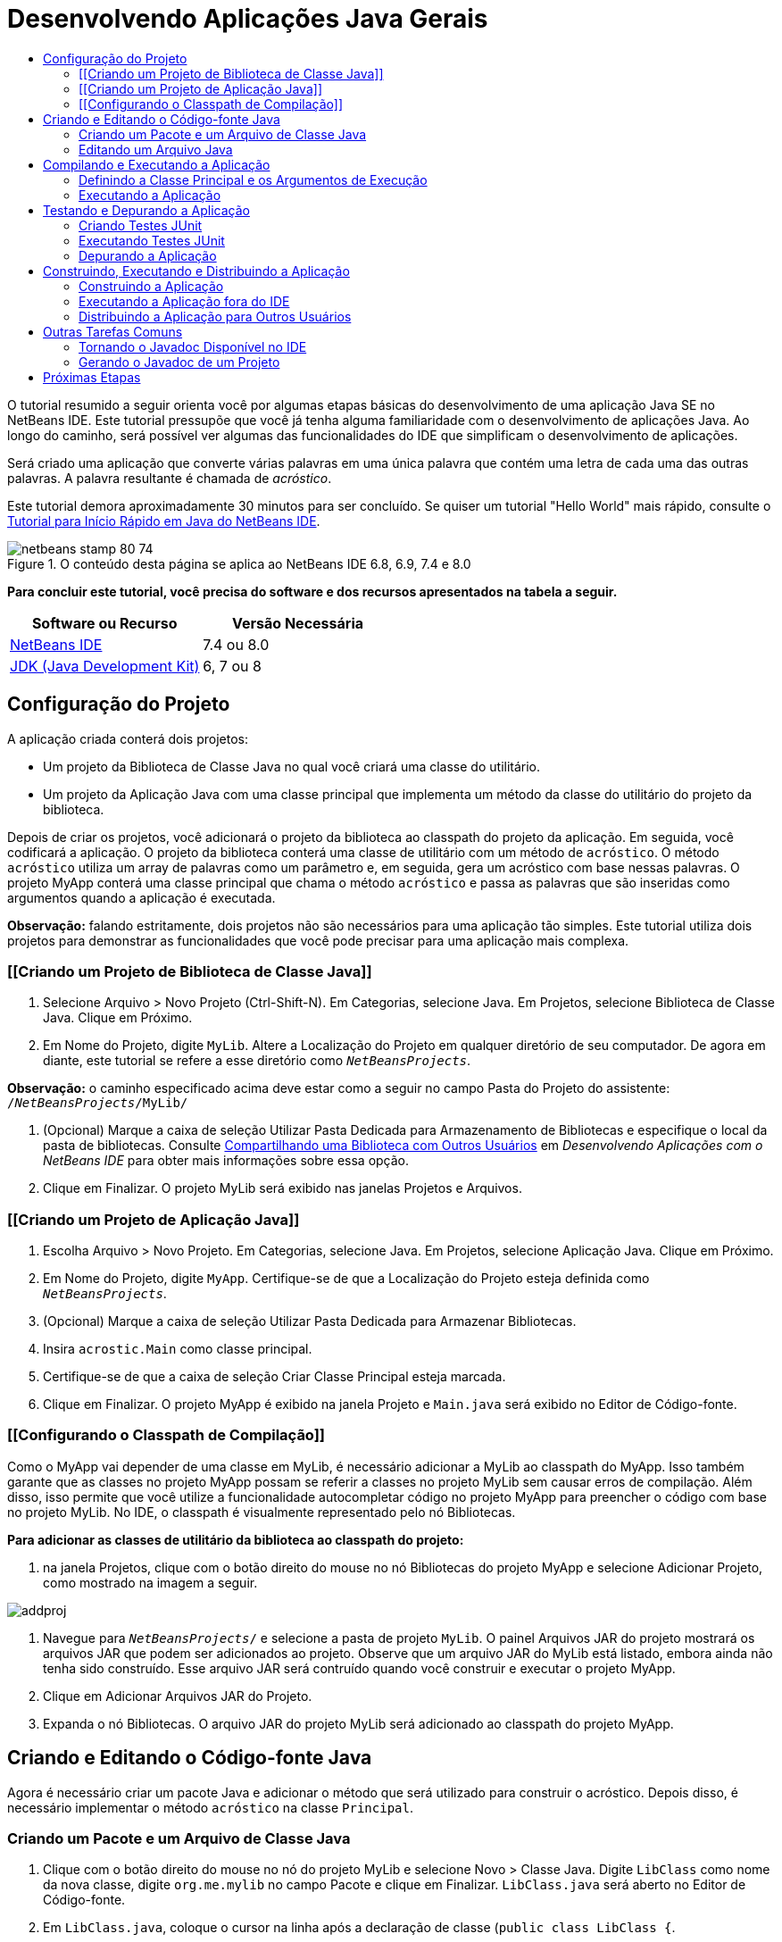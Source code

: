 // 
//     Licensed to the Apache Software Foundation (ASF) under one
//     or more contributor license agreements.  See the NOTICE file
//     distributed with this work for additional information
//     regarding copyright ownership.  The ASF licenses this file
//     to you under the Apache License, Version 2.0 (the
//     "License"); you may not use this file except in compliance
//     with the License.  You may obtain a copy of the License at
// 
//       http://www.apache.org/licenses/LICENSE-2.0
// 
//     Unless required by applicable law or agreed to in writing,
//     software distributed under the License is distributed on an
//     "AS IS" BASIS, WITHOUT WARRANTIES OR CONDITIONS OF ANY
//     KIND, either express or implied.  See the License for the
//     specific language governing permissions and limitations
//     under the License.
//

= Desenvolvendo Aplicações Java Gerais
:jbake-type: tutorial
:jbake-tags: tutorials 
:markup-in-source: verbatim,quotes,macros
:jbake-status: published
:icons: font
:syntax: true
:source-highlighter: pygments
:toc: left
:toc-title:
:description: Desenvolvendo Aplicações Java Gerais - Apache NetBeans
:keywords: Apache NetBeans, Tutorials, Desenvolvendo Aplicações Java Gerais

O tutorial resumido a seguir orienta você por algumas etapas básicas do desenvolvimento de uma aplicação Java SE no NetBeans IDE. Este tutorial pressupõe que você já tenha alguma familiaridade com o desenvolvimento de aplicações Java. Ao longo do caminho, será possível ver algumas das funcionalidades do IDE que simplificam o desenvolvimento de aplicações.

Será criado uma aplicação que converte várias palavras em uma única palavra que contém uma letra de cada uma das outras palavras. A palavra resultante é chamada de _acróstico_.

Este tutorial demora aproximadamente 30 minutos para ser concluído. Se quiser um tutorial "Hello World" mais rápido, consulte o link:quickstart.html[+Tutorial para Início Rápido em Java do NetBeans IDE+].


image::images/netbeans-stamp-80-74.png[title="O conteúdo desta página se aplica ao NetBeans IDE 6.8, 6.9, 7.4 e 8.0"]


*Para concluir este tutorial, você precisa do software e dos recursos apresentados na tabela a seguir.*

|===
|Software ou Recurso |Versão Necessária 

|link:https://netbeans.org/downloads/index.html[+NetBeans IDE+] |7.4 ou 8.0 

|link:http://www.oracle.com/technetwork/java/javase/downloads/index.html[+JDK (Java Development Kit)+] |6, 7 ou 8 
|===


== Configuração do Projeto 

A aplicação criada conterá dois projetos:

* Um projeto da Biblioteca de Classe Java no qual você criará uma classe do utilitário.
* Um projeto da Aplicação Java com uma classe principal que implementa um método da classe do utilitário do projeto da biblioteca.

Depois de criar os projetos, você adicionará o projeto da biblioteca ao classpath do projeto da aplicação. Em seguida, você codificará a aplicação. O projeto da biblioteca conterá uma classe de utilitário com um método de `acróstico`. O método `acróstico` utiliza um array de palavras como um parâmetro e, em seguida, gera um acróstico com base nessas palavras. O projeto MyApp conterá uma classe principal que chama o método `acróstico` e passa as palavras que são inseridas como argumentos quando a aplicação é executada.

*Observação:* falando estritamente, dois projetos não são necessários para uma aplicação tão simples. Este tutorial utiliza dois projetos para demonstrar as funcionalidades que você pode precisar para uma aplicação mais complexa.


=== [[Criando um Projeto de Biblioteca de Classe Java]] 

1. Selecione Arquivo > Novo Projeto (Ctrl-Shift-N). Em Categorias, selecione Java. Em Projetos, selecione Biblioteca de Classe Java. Clique em Próximo.
2. Em Nome do Projeto, digite `MyLib`. Altere a Localização do Projeto em qualquer diretório de seu computador. De agora em diante, este tutorial se refere a esse diretório como `_NetBeansProjects_`.

*Observação:* o caminho especificado acima deve estar como a seguir no campo Pasta do Projeto do assistente: `` /`_NetBeansProjects_`/MyLib/ ``



. (Opcional) Marque a caixa de seleção Utilizar Pasta Dedicada para Armazenamento de Bibliotecas e especifique o local da pasta de bibliotecas. Consulte link:http://www.oracle.com/pls/topic/lookup?ctx=nb8000&id=NBDAG455[+Compartilhando uma Biblioteca com Outros Usuários+] em _Desenvolvendo Aplicações com o NetBeans IDE_ para obter mais informações sobre essa opção.


. Clique em Finalizar. O projeto MyLib será exibido nas janelas Projetos e Arquivos.


=== [[Criando um Projeto de Aplicação Java]] 

1. Escolha Arquivo > Novo Projeto. Em Categorias, selecione Java. Em Projetos, selecione Aplicação Java. Clique em Próximo.
2. Em Nome do Projeto, digite `MyApp`. Certifique-se de que a Localização do Projeto esteja definida como `_NetBeansProjects_`.
3. (Opcional) Marque a caixa de seleção Utilizar Pasta Dedicada para Armazenar Bibliotecas.
4. Insira `acrostic.Main` como classe principal.
5. Certifique-se de que a caixa de seleção Criar Classe Principal esteja marcada.
6. Clique em Finalizar. O projeto MyApp é exibido na janela Projeto e `Main.java` será exibido no Editor de Código-fonte.


=== [[Configurando o Classpath de Compilação]] 

Como o MyApp vai depender de uma classe em MyLib, é necessário adicionar a MyLib ao classpath do MyApp. Isso também garante que as classes no projeto MyApp possam se referir a classes no projeto MyLib sem causar erros de compilação. Além disso, isso permite que você utilize a funcionalidade autocompletar código no projeto MyApp para preencher o código com base no projeto MyLib. No IDE, o classpath é visualmente representado pelo nó Bibliotecas.

*Para adicionar as classes de utilitário da biblioteca ao classpath do projeto:*

1. na janela Projetos, clique com o botão direito do mouse no nó Bibliotecas do projeto MyApp e selecione Adicionar Projeto, como mostrado na imagem a seguir.

image::images/addproj.png[]



. Navegue para `_NetBeansProjects_/` e selecione a pasta de projeto `MyLib`. O painel Arquivos JAR do projeto mostrará os arquivos JAR que podem ser adicionados ao projeto. Observe que um arquivo JAR do MyLib está listado, embora ainda não tenha sido construído. Esse arquivo JAR será contruído quando você construir e executar o projeto MyApp.


. Clique em Adicionar Arquivos JAR do Projeto.


. Expanda o nó Bibliotecas. O arquivo JAR do projeto MyLib será adicionado ao classpath do projeto MyApp.


== Criando e Editando o Código-fonte Java 

Agora é necessário criar um pacote Java e adicionar o método que será utilizado para construir o acróstico. Depois disso, é necessário implementar o método `acróstico` na classe `Principal`.


=== Criando um Pacote e um Arquivo de Classe Java

1. Clique com o botão direito do mouse no nó do projeto MyLib e selecione Novo > Classe Java. Digite `LibClass` como nome da nova classe, digite `org.me.mylib` no campo Pacote e clique em Finalizar. `LibClass.java` será aberto no Editor de Código-fonte.
2. Em `LibClass.java`, coloque o cursor na linha após a declaração de classe (`public class LibClass {`.
3. Digite ou cole este código de método: 

[source,java,subs="{markup-in-source}"]
----

    public static String acrostic(String[] args) {
        StringBuffer b = new StringBuffer();
        for (int i = 0; i < args.length; i++) {
            if (args[i].length() > i) {
                b.append(args[i].charAt(i));
            } else {
                b.append('?');
            }
        }
        return b.toString();
                }
----


. Se o código colado não estiver formatado corretamente, pressione Alt-Shift-F para reformatar todo o arquivo.


. Pressione Ctrl-S para salvar o arquivo.


=== Editando um Arquivo Java

Agora, você adicionará algum código em `Main.java`. Ao fazê-lo, você pode ver as funcionalidades autocompletar código do Editor de Código-fonte e o modelo (abreviação) de código.

1. Selecione a guia `Main.java` no Editor de Código-fonte. Expanda o acróstico MyApp > Pacotes de Código-fonte > na janela Projetos e clique duas vezes em `Main.java`, se ele ainda não estiver aberto.
2. Delete o comentário `// lógica da aplicação do código TODO aqui` no método `main`.
3. No lugar do comentário, digite o seguinte:

[source,java,subs="{markup-in-source}"]
----

String result = Li
----

Deixe o cursor imediatamente depois de `Li`. Na próxima etapa, você utilizará a funcionalidade autocompletar código para transformar `Li` em `LibClass`.



. Pressione Ctrl-Espaço para abrir a caixa para autocompletar código.

Aparece uma lista resumida de formas possíveis para completar a palavra. Contudo, a classe que você deseja, `LibClass`, pode não existir.



. Pressione Ctrl-Espaço novamente para exibir uma lista mais longa de possíveis correspondências.

`LibClass` deve estar na lista.



. Selecione `LibClass` e pressione Enter. O IDE preencherá o resto do nome da classe, além de criar automaticamente uma instrução de importação para a classe.

*Observação:* o IDE também abrirá uma caixa acima da caixa para autocompletar código que exibe informações de Javadoc da classe ou do pacote selecionado. Como não há informações Javadoc para esse pacote, a caixa exibe a mensagem "Não é possível localizar o Javadoc".



. No método principal, digite um ponto (.) depois de `LibClass`. A caixa para autocompletar código se abrirá novamente.


. Selecione o método `acrostic(String[]args)` e pressione Enter. O IDE preenche o método `acróstico` e mostra os realces do parâmetro `args`.


. Pressione Enter para aceitar `args` como o parâmetro.


. Insira um ponto-e-vírgula (;).

A linha final deve se parecer com a linha a seguir.


[source,java,subs="{markup-in-source}"]
----

String result = LibClass.acrostic(args);
----


. Pressione Enter para iniciar uma nova linha. Depois, digite `sout` e pressione Tab. A abreviação `sout` se expandirá para `System.out.println("");` com o cursor posicionado entre as aspas. Digite `Result =` dentro das aspas e `+ result` após as aspas finais.

A linha final deve se parecer com a linha a seguir.


[source,java,subs="{markup-in-source}"]
----

System.out.println("Result = " + result);
----


. Pressione Ctrl-S para salvar o arquivo.

*Observação:* `sout` é um dos vários modelos de código disponíveis no Editor de Código-fonte. Para encontrar e editar a lista de modelos de código, escolha Ferramentas > Opções > Editor > Modelo de Código.


== Compilando e Executando a Aplicação 

Agora é necessário definir a classe principal e os argumentos de execução para que possa executar o projeto.

*Observação:* por default, os projetos foram criados com a funcionalidade Compilar ao Salvar ativada, assim, não é necessário compilar seu código antes de executar a aplicação no IDE. Para obter mais informações, consulte link:http://www.oracle.com/pls/topic/lookup?ctx=nb8000&id=NBDAG525[+Compilando um Único Arquivo Java+] em _Desenvolvendo Aplicações com o NetBeans IDE_.


=== Definindo a Classe Principal e os Argumentos de Execução

A saída deste programa tem base nos argumentos fornecidos quando o programa é executado. Como argumentos, você fornecerá cinco palavras, das quais o acróstico "Hello" será gerado. O acróstico é montado a partir da primeira letra da primeira palavra, da segunda letra da segunda palavra, da terceira letra da terceira palavra, e assim por diante.

*Para adicionar os argumentos que o IDE utilizará ao executar a aplicação:*

1. clique com o botão direito do mouse no nó do projeto MyApp, selecione Propriedades e o nó Executar no painel esquerdo da caixa de diálogo.

A classe principal já deve estar definida para `acrostic.Main`.



. Digite `However we all feel zealous `no campo Argumentos e clique em OK.


=== Executando a Aplicação

Agora que você criou a aplicação e forneceu os argumentos de runtime para a aplicação, pode testar a execução da aplicação no IDE.

*Para executar a aplicação no IDE:*

1. Clique com o botão direito do mouse no nó do projeto MyApp e escolha Limpar e Construir.
2. Escolha Executar > Executar Projeto (F6).

Na janela de Saída, é possível ver a saída do programa, `Result = Hello ` (o acróstico da frase que foi passada para o programa como um argumento).


== Testando e Depurando a Aplicação 

Agora um teste do projeto será criado e executado utilizando JUnit e, em seguida, a aplicação será executada no depurador do IDE para verificar se há erros. No teste JUnit, a LibClass será testada com a passagem de uma frase para o método `acróstico` e com a utilização de uma asserção para indicar qual deve ser o resultado.


=== Criando Testes JUnit

1. Clique com o botão direito do mouse no nó `LibClass.java` na janela Projetos e selecione Ferramentas > Criar Testes JUnit (Ctrl-Shift-U).

Se esta é a primeira vez que criou testes JUnit no IDE, você verá a caixa de diálogo Selecionar Versão de JUnit. Pressione Enter para selecionar JUnit 4.x e prosseguir para a caixa de diálogo Criar Testes.



. Na caixa de diálogo Criar Testes, clique em OK para executar o comando com as opções default. O IDE criará o pacote `org.me.mylib` e o arquivo `LibClassTest.java` em uma pasta de `teste` separada. É possível localizar esse arquivo expandindo o nó Testar Pacotes e o subnó `org.me.mylib`.


. Em `LibClassTest.java`, delete o corpo do método `public void testAcrostic()`.


. No lugar das linhas deletadas, digite ou cole o seguinte:

[source,java,subs="{markup-in-source}"]
----

System.err.println("Running testAcrostic...");
String result = LibClass.acrostic(new String[]
                  {"fnord", "polly", "tropism"});
                assertEquals("Correct value", "foo", result);
----


. Salve o arquivo pressionando Ctrl-S.


=== Executando Testes JUnit

1. Selecione o nó do projeto MyLib e selecione Executar > Testar Projeto (MyLib) ou pressione Alt-F6. A guia ` MyLib (teste)` será exibida na janela de Saída. Os casos de teste JUnit serão compilados e executados. O resultado do teste JUnit mostra que o teste teve êxito.
2. Também é possível executar um único arquivo no teste em vez de testar todo o projeto. Selecione a guia `LibClass.java` no Editor de Código-fonte e escolha Executar > Testar Arquivo.

A documentação da API JUnit está disponível no IDE. Escolha Ajuda > Referências de Javadoc > JUnit `_VersionNumber_`.

Você pode aprender mais sobre JUnit, visitando link:http://www.junit.org[+http://www.junit.org+]


=== Depurando a Aplicação

Nesta seção, o depurador será utilizado para seguir a sequência da aplicação e observar os valores das variáveis mudarem à medida que o acróstico é montado.

*Para executar a aplicação no depurador:*

1. No arquivo `LibClass.java`, vá para o método `acrostic` e coloque o ponto de inserção em qualquer lugar dentro de `b.append(args[i].charAt(i));`. Depois, pressione Ctrl-F8 para definir um ponto de interrupção.
2. Selecione Depurar > Depurar Projeto (Ctrl-F5). O IDE abrirá as janelas do Depurador e executará o projeto no depurador, até que o ponto de interrupção seja atingido.
3. Selecione a janela Variáveis Locais, na parte inferior do IDE e expanda o nó `args`. O array de strings contém a frase inserida como argumentos do comando.
4. Pressione F7 (ou selecione Depurar > Fazer Step Into) para passar pelo programa e observar a variável `b` mudar à medida que o acróstico é construído.

Quando o programa chegar ao fim, as janelas do depurador serão fechadas.

Para obter mais informações, veja link:junit-intro.html[+Escrevendo Testes JUnit no NetBeans IDE+].


== Construindo, Executando e Distribuindo a Aplicação

Quando estiver satisfeito com o funcionamento de sua aplicação, você pode preparar a aplicação para implantação fora do IDE. Nesta seção, o arquivo JAR da aplicação será construído e, em seguida, o arquivo JAR executado a partir da linha de comandos.


=== Construindo a Aplicação

O comando construir principal no IDE é o comando Limpar e Construir. O comando Limpar e Construir deleta as classes compiladas anteriormente e outros artefatos de construção e, em seguida, reconstrói todo o projeto.

*Observações:* há também um comando Construir, que não deleta os antigos artefatos de construção, mas que está desativado por default. Consulte link:http://www.oracle.com/pls/topic/lookup?ctx=nb8000&id=NBDAG512[+Sobre a Criação de Projetos Java+] em _Desenvolvendo Aplicações com o NetBeans IDE_ para obter mais informações.

*Para construir a aplicação:*

* Escolha Executar > Limpar e Construir Projeto (Shift-F11).

A saída obtida a partir do script de construção Ant é exibida na janela de Saída. Se a janela de Saída não aparecer, é possível abrí-la manualmente selecionando Janela > Saída > Saída.

Quando você limpa e constrói seu projeto, ocorre o seguinte:

* As pastas de saída geradas por ações de construção anteriores são deletadas ("limpas"). (Na maioria dos casos, essas são as pastas `build` e `dist`.)
* As pastas `build` e `dist` são adicionadas em sua pasta do projeto (de agora em diante chamada pasta _PROJECT_HOME_). Você pode exibir essas pastas na janela Arquivos.
* Todos os códigos-fonte são compilados em arquivos `.class`, que são colocados na pasta `_PROJECT_HOME_/build`.
* Um arquivo JAR contendo o projeto é criado dentro da pasta `_PROJECT_HOME_/dist`.
* Se alguma biblioteca foi especificada para o projeto (além do JDK), uma pasta `lib` é criada na pasta `dist`. As bibliotecas são copiadas para `dist/lib`.
* O arquivo de manifesto no JAR é atualizado para incluir entradas que designam a classe principal e quaisquer bibliotecas que estejam no classpath do projeto.

*Observação:* é possível exibir o conteúdo do manifesto na janela Arquivos do IDE. Depois de construir seu projeto, alterne para a janela Arquivos e navegue até `dist/MyApp.jar`. Expanda o nó do arquivo JAR, expanda a pasta `META-INF` e clique duas vezes em `MANIFEST.MF` para exibir o manifesto no Editor de Código-fonte.


[source,java,subs="{markup-in-source}"]
----

Main-Class: acrostic.Main
            Class-Path: lib/MyLib.jar
----

(Para saber mais sobre arquivos de manifesto, leia link:http://java.sun.com/docs/books/tutorial/deployment/jar/manifestindex.html[+este capítulo+] no Tutorial de Java.)


=== Executando a Aplicação fora do IDE

*Para executar a aplicação fora do IDE:*

1. em seu sistema, abra um prompt de comando ou uma janela de terminal.
2. No prompt de comando, altere os diretórios para o diretório `MyApp/dist`.
3. Na linha de comandos, digite a seguinte instrução:

[source,java,subs="{markup-in-source}"]
----

                java -jar MyApp.jar However we all feel zealous    
----

Em seguida, a aplicação executa e retorna a saída a seguir, como mostrado na imagem abaixo:


[source,java,subs="{markup-in-source}"]
----

Result = Hello
            
----
[.feature]
--

image::images/command-prompt-smaller.png[role="left", link="images/command-prompt.png"]

--


=== Distribuindo a Aplicação para Outros Usuários

Agora que verificou que a aplicação funciona fora do IDE, você está pronto para distribuir a aplicação.

*Para distribuir a aplicação:*

1. em seu sistema, crie um arquivo zip que contenha o arquivo JAR da aplicação (`MyApp.jar`) e a pasta `lib` correspondente que contém o `MyLib.jar`.
2. Envie o arquivo para as pessoas que utilizarão a aplicação. Oriente-as a descompactar o arquivo zip, certificando-se de que o arquivo `MyApp.jar` e a pasta `lib` estejam na mesma pasta.
3. Oriente os usuários a seguir as etapas na seção <<running-outside-IDE,Executando a Aplicação Fora do IDE>> acima.


== Outras Tarefas Comuns

Agora a parte principal do tutorial foi concluída, mas há algumas tarefas básicas que ainda não foram abordadas. Esta seção inclui algumas dessas tarefas.


=== Tornando o Javadoc Disponível no IDE

Para exibir a documentação de API JavaSE no NetBeans IDE, utilize o comando Código-fonte > Mostrar Documentação ou escolha Janela > Ferramentas IDE > Documentação do Javadoc no menu principal para exibir a documentação da API em outra janela.

No entanto, em algumas bibliotecas de terceiros, a documentação da API não está disponível. Nesses casos, os recursos do Javadoc devem ser associados manualmente ao IDE.

*Para tornar a documentação da API Javadoc disponível para o comando Mostrar Javadoc:*

1. Faça download do código-fonte da documentação API de Javadoc (consulte a página link:http://wiki.netbeans.org/FaqJavaDoc#Adding_the_JDK_Javadoc_to_the_NetBeans_IDE[+FaqJavaDoc+] para obter detalhes adicionais).
2. Selecione Ferramentas > Plataformas Java.
3. Clique na guia Javadoc.
4. Clique no botão Adicionar ZIP/Pasta e navegue até o arquivo zip ou à pasta que contém a documentação da API Javadoc em seu sistema. Selecione o arquivo zip ou a pasta e clique no botão Adicionar ZIP/Pasta.
5. Clique em Fechar.


=== Gerando o Javadoc de um Projeto

É possível gerar a documentação compilada do Javadoc de seu projeto com base nos comentários do Javadoc que foi adicionado em suas classes.

*Para gerar documentação do Javadoc para um projeto:*

1. Selecione o Projeto MyLib.
2. No menu principal do IDE, selecione Executar > Gerar Javadoc para "MyLib". 
O Javadoc gerado é adicionado à pasta `dist` do projeto. Além disso, o IDE abre uma janela do Web browser que exibe o Javadoc.
link:/about/contact_form.html?to=3&subject=Feedback:%20Developing%20General%20Java%20Applications[+Enviar Feedback neste Tutorial+]



== Próximas Etapas

Para obter mais informações sobre o uso do NetBeans IDE para desenvolver aplicações Java SE, consulte os seguintes recursos:

* link:javase-deploy.html[+Encapsulando e Implantando Aplicações Java Desktop+]
* link:annotations.html[+Suporte aos Processadores de Anotação no NetBeans IDE+]
* link:debug-multithreaded.html[+Depurando Aplicações Multithread+]
* link:../../trails/java-se.html[+Trilha de Aprendizado do Desenvolvimento Geral em Java+]
* link:../../trails/matisse.html[+Trilha do Aprendizado de Java e JavaFX GUI+]
* link:../../index.html[+Página de Documentação e Suporte do NetBeans IDE+]
* link:http://www.oracle.com/pls/topic/lookup?ctx=nb8000&id=NBDAG366[+Criando Projetos Java+] em _Desenvolvendo Aplicações com o NetBeans IDE_
